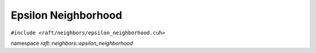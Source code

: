 Epsilon Neighborhood
====================

.. role:: py(code)
   :language: c++
   :class: highlight

``#include <raft/neighbors/epsilon_neighborhood.cuh>``

namespace *raft::neighbors::epsilon_neighborhood*

.. doxygengroup:: epsilon_neighbors
    :project: RAFT
    :members:
    :content-only:
